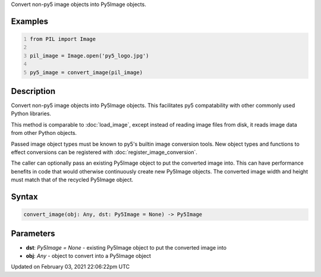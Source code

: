 .. title: convert_image()
.. slug: convert_image
.. date: 2021-02-03 22:06:22 UTC+00:00
.. tags:
.. category:
.. link:
.. description: py5 convert_image() documentation
.. type: text

Convert non-py5 image objects into Py5Image objects.

Examples
========

.. raw:: html

    <div class="example-table">

.. raw:: html

    <div class="example-row"><div class="example-cell-image">

.. raw:: html

    </div><div class="example-cell-code">

.. code:: python
    :number-lines:

    from PIL import Image

    pil_image = Image.open('py5_logo.jpg')

    py5_image = convert_image(pil_image)

.. raw:: html

    </div></div>

.. raw:: html

    </div>

Description
===========

Convert non-py5 image objects into Py5Image objects. This facilitates py5 compatability with other commonly used Python libraries.

This method is comparable to :doc:`load_image`, except instead of reading image files from disk, it reads image data from other Python objects.

Passed image object types must be known to py5's builtin image conversion tools. New object types and functions to effect conversions can be registered with :doc:`register_image_conversion`.

The caller can optionally pass an existing Py5Image object to put the converted image into. This can have performance benefits in code that would otherwise continuously create new Py5Image objects. The converted image width and height must match that of the recycled Py5Image object.

Syntax
======

.. code:: python

    convert_image(obj: Any, dst: Py5Image = None) -> Py5Image

Parameters
==========

* **dst**: `Py5Image = None` - existing Py5Image object to put the converted image into
* **obj**: `Any` - object to convert into a Py5Image object


Updated on February 03, 2021 22:06:22pm UTC

